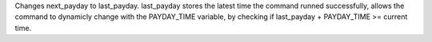 Changes next_payday to last_payday. last_payday stores the latest time the command runned successfully, allows the command to dynamicly change with the PAYDAY_TIME variable, by checking if last_payday + PAYDAY_TIME >= current time.